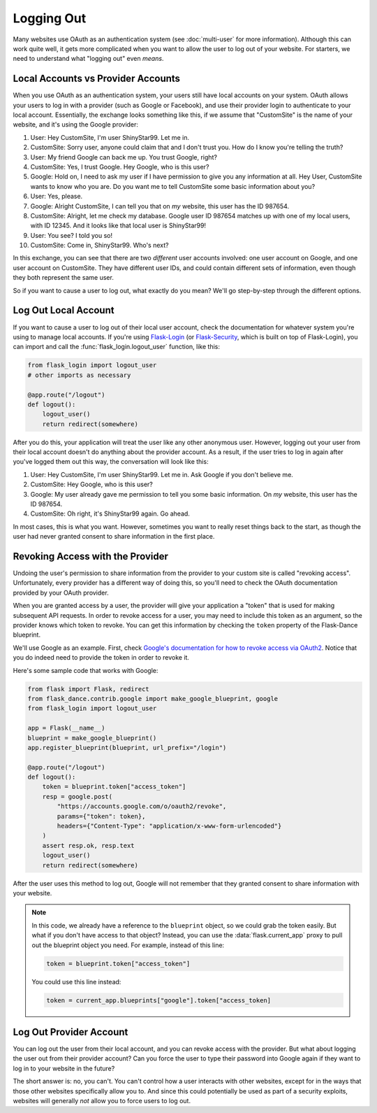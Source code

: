 Logging Out
===========

Many websites use OAuth as an authentication system (see :doc:`multi-user`
for more information). Although this can work quite well, it gets more
complicated when you want to allow the user to log out of your website.
For starters, we need to understand what "logging out" even *means*.

Local Accounts vs Provider Accounts
-----------------------------------

When you use OAuth as an authentication system, your users still have
local accounts on your system. OAuth allows your users to log in
with a provider (such as Google or Facebook), and use their provider
login to authenticate to your local account. Essentially, the
exchange looks something like this, if we assume that "CustomSite"
is the name of your website, and it's using the Google provider:

1.  User: Hey CustomSite, I'm user ShinyStar99. Let me in.
2.  CustomSite: Sorry user, anyone could claim that and I don't trust you.
    How do I know you're telling the truth?
3.  User: My friend Google can back me up. You trust Google, right?
4.  CustomSite: Yes, I trust Google. Hey Google, who is this user?
5.  Google: Hold on, I need to ask my user if I have permission to
    give you any information at all. Hey User, CustomSite wants
    to know who you are. Do you want me to tell CustomSite some
    basic information about you?
6.  User: Yes, please.
7.  Google: Alright CustomSite, I can tell you that on *my* website,
    this user has the ID 987654.
8.  CustomSite: Alright, let me check my database.
    Google user ID 987654 matches up with one of my local users,
    with ID 12345. And it looks like that local user is ShinyStar99!
9.  User: You see? I told you so!
10. CustomSite: Come in, ShinyStar99. Who's next?

In this exchange, you can see that there are two *different* user accounts
involved: one user account on Google, and one user account on CustomSite.
They have different user IDs, and could contain different sets of information,
even though they both represent the same user.

So if you want to cause a user to log out, what exactly do you mean?
We'll go step-by-step through the different options.

Log Out Local Account
---------------------

If you want to cause a user to log out of their local user account,
check the documentation for whatever system you're using to manage
local accounts. If you're using `Flask-Login`_ (or `Flask-Security`_,
which is built on top of Flask-Login), you can import and call the
:func:`flask_login.logout_user` function, like this:

.. code-block:: python

    from flask_login import logout_user
    # other imports as necessary

    @app.route("/logout")
    def logout():
        logout_user()
        return redirect(somewhere)

After you do this, your application will treat the user like any other
anonymous user. However, logging out your user from their local account
doesn't do anything about the provider account. As a result, if the
user tries to log in again after you've logged them out this way,
the conversation will look like this:

1.  User: Hey CustomSite, I'm user ShinyStar99. Let me in.
    Ask Google if you don't believe me.
2.  CustomSite: Hey Google, who is this user?
3.  Google: My user already gave me permission to tell you some
    basic information. On *my* website, this user has the ID 987654.
4.  CustomSite: Oh right, it's ShinyStar99 again. Go ahead.

In most cases, this is what you want. However, sometimes you want to
really reset things back to the start, as though the user had never
granted consent to share information in the first place.

Revoking Access with the Provider
---------------------------------

Undoing the user's permission to share information from the provider
to your custom site is called "revoking access". Unfortunately,
every provider has a different way of doing this, so you'll need
to check the OAuth documentation provided by your OAuth provider.

When you are granted access by a user, the provider will give your
application a "token" that is used for making subsequent API requests.
In order to revoke access for a user, you may need to include this
token as an argument, so the provider knows which token to revoke.
You can get this information by checking the ``token`` property of the
Flask-Dance blueprint.

We'll use Google as an example. First, check
`Google's documentation for how to revoke access via OAuth2
<https://developers.google.com/identity/protocols/OAuth2WebServer#tokenrevoke>`_.
Notice that you do indeed need to provide the token in order to revoke it.

Here's some sample code that works with Google:

.. code-block:: python

    from flask import Flask, redirect
    from flask_dance.contrib.google import make_google_blueprint, google
    from flask_login import logout_user

    app = Flask(__name__)
    blueprint = make_google_blueprint()
    app.register_blueprint(blueprint, url_prefix="/login")

    @app.route("/logout")
    def logout():
        token = blueprint.token["access_token"]
        resp = google.post(
            "https://accounts.google.com/o/oauth2/revoke",
            params={"token": token},
            headers={"Content-Type": "application/x-www-form-urlencoded"}
        )
        assert resp.ok, resp.text
        logout_user()
        return redirect(somewhere)

After the user uses this method to log out, Google will not remember that they
granted consent to share information with your website.

.. note::

    In this code, we already have a reference to the ``blueprint`` object,
    so we could grab the token easily. But what if you don't have access
    to that object? Instead, you can use the :data:`flask.current_app` proxy
    to pull out the blueprint object you need. For example, instead of
    this line:

    .. code-block:: python

        token = blueprint.token["access_token"]
    
    You could use this line instead:

    .. code-block:: python

        token = current_app.blueprints["google"].token["access_token]


Log Out Provider Account
------------------------

You can log out the user from their local account, and you can revoke access
with the provider. But what about logging the user out from their provider
account? Can you force the user to type their password into Google again
if they want to log in to your website in the future?

The short answer is: no, you can't. You can't control how a user interacts
with other websites, except for in the ways that those other websites
specifically allow you to. And since this could potentially be used as
part of a security exploits, websites will generally *not* allow you
to force users to log out.

.. _Flask-Login: https://flask-login.readthedocs.io/
.. _Flask-Security: https://pythonhosted.org/Flask-Security/
